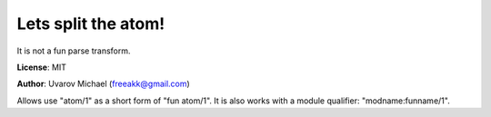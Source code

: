 Lets split the atom!
====================

It is not a fun parse transform.

**License**: MIT

**Author**: Uvarov Michael (freeakk@gmail.com)


.. image:: https://secure.travis-ci.org/mad-cocktail/chicha.png?branch=master
    :alt: Build Status
    :target: http://travis-ci.org/mad-cocktail/chicha


Allows use "atom/1" as a short form of "fun atom/1".
It is also works with a module qualifier: "modname:funname/1".
